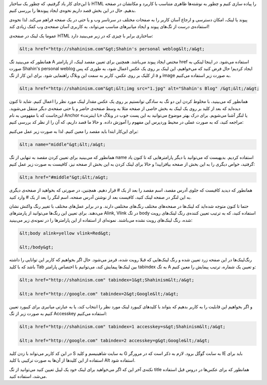 .. title: آموزش HTML بخش 4 .. date: 2011/5/14 18:25:28

.. raw:: html

   <html>

.. raw:: html

   <body>

.. raw:: html

   <p>

تا این‌جای کار یاد گرفتیم‌، که چطور یک ساختار HTML را پیاده سازی کنیم و
چطور به نوشته‌ها ظاهری متناسب با کاربرد و مکانشان در صفحه بدهیم‌. حال در
این بخش قصد داریم نحوه‌ی ایجاد پیوند‌ها را بررسی کنیم‌.

پیوند یا لینک‌، امکان دسترسی و ارجاع آسان کاربر را به صفحات مختلف در
سرتاسر وب و یا حتی در یک صفحه فراهم می‌کند. لذا نحوه‌ی استفاده‌ی درست از
تگ‌های پیوند و ایجاد میانبر‌های مناسب می‌تواند، به کاربری آسان صفحه‌ی وب
کمک زیادی کند!

عموما یک لینک در صفحه‌ی HTML ساختاری برابر با چیزی که در زیر می‌بینید
دارد‌:

.. code:: html


    &lt;a href="http://shahinism.com"&gt;Shahin's personal weblog&lt;/a&gt;

همانطور که می‌بینید تگ A مختص ایجاد پیوند می‌باشد‌. همچنین برای تعیین
مقصد لینک‌، از پارامتر href استفاده می‌شود. در اینجا لینکی به صورت
Shahin's personal weblog ایجاد کردیم‌! حال فرض کنید که می‌خواهیم، این
لینک بر روی یک عکس اعمال شود‌، به طوری که پس از کلیک بر روی عکس‌، کاربر
به سمت این وبلاگ راهنمایی شود‌. برای این کار از تگ a و image به صورت زیر
استفاده می‌کنیم‌.

.. code:: html


    &lt;a href="http://shahinism.com"&gt;&lt;img src="1.jpg" alt="Shahin's Blog" /&gt;&lt;/a&gt;

همانطور که می‌بینید‌، با مخلوط کردن این دو تگ به سادگی توانستیم بر روی
یک عکس مقدار لینک مورد نظر را اعمال کنیم‌. شاید تا کنون دیده‌اید که بعد
از کلید بر روی یک لینک به بخش خاصی از صفحه مثلا به وسط صفحه‌ی حاضر و یا
حتی صفحه‌ی دیگر منتقل می‌شوید‌. این‌جاست که با مفهومی به نام Anchor یا
لنگر آشنا می‌شویم‌. برای درک بهتر موضوع می‌توانید به این پست خوب در
وبلاگ «‌با اینترنت‌» مراجعه کنید‌، که به صورت عملی در محیط وردپرس این
مفهوم را آموزش داده‌. و حالا ما قصد داریم‌، که آن را از نظر کد بررسی
کنیم‌:

برای این‌کار ابتدا باید مقصد را معین کنیم‌. لذا به صورت زیر عمل
می‌کنیم‌:

.. code:: html


    &lt;a name="middle"&gt;&lt;/a&gt;

همانطور که می‌بینید برای تعیین کردن مقصد به تنهایی از تگ name استفاده
کردیم‌. بدیهیست که می‌توانید با دیگر پارامتر‌هایی که تا کنون یاد
گرفتید‌، خواص دیگری را به این بخش از صفحه بیافزایید‌! و حالا برای لینک
کردن به این بخش از صفحه نیز‌، کافیست به صورت زیر عمل کنیم‌:

.. code:: html


    &lt;a href="#middle"&gt;&lt;/a&gt;

همانطور که دیدید کافیست که جلوی آدرس مقصد‌، اسم مقصد را بعد از یک # قرار
دهیم‌. همچنین‌، در صورتی که بخواهید از صفحه‌ی دیگری به این لنگر در صفحه‌
لینک کنید‌، کافیست بعد از نوشتن آدرس صفحه‌، اسم لنگر را بعد از یک # وارد
کنید‌.

حتما تا کنون متوجه شده‌اید که لینک‌ها در صفحه‌های مختلف رنگ‌های مختلفی
دارند‌. و در برابر عمل‌های مختلف با تغییر رنگ واکنش نشان می‌دهند‌. برای
تعیین این رنگ‌ها می‌توانید از پارمتر‌های Alink, Vlink در تگ body استفاده
کنید‌، که به ترتیب تعیین کننده‌ی رنگ لینک‌های رویت شده‌، رنگ لینک‌های
رویت نشده می‌باشند‌. نمونه‌ای از استفاده از این پارامتر‌ها را در نمونه‌ی
زیر می‌بینید‌:

.. code:: html


    &lt;body alink=yellow vlink=Red&gt;

    &lt;/body&gt;

رنگ‌لینک‌ها در این صفحه زرد تعیین شده و رنگ لینک‌هایی که قبلا رویت شده‌،
قرمز می‌شود‌. حال اگر بخواهیم‌ که کاربر این توانایی را داشته باشد که با
کلید Tab بین لینک‌ها پیمایش کند‌، می‌توانیم با اختصاص پارامتر tabindex
به تگ A و تعیین یک شماره‌، ترتیب پیمایش را معین کنیم‌:

.. code:: html


    &lt;a href="http://shahinism.com" tabindex=1&gt;Shahinism&lt;/a&gt;

    &lt;a href="http://google.com" tabindex=2&gt;Google&lt;/a&gt;

و اگر بخواهیم این قابلیت را به کاربر بدهیم که بتواند با کلید‌های کیبورد
لینک مورد نظر را انتخاب کند‌، یا به عبارتی میانبری برای کیبورد تعیین
کنیم به صورت زیر از تگ Accesskey استفاده می‌کنیم‌:

.. code:: html


    &lt;a href="http://shahinism.com" tabindex=1 accesskey=s&gt;Shahinism&lt;/a&gt;

    &lt;a href="http://google.com" tabindex=2 accesskey=g&gt;Google&lt;/a&gt;

در این کد کاربر می‌تواند با زدن کلید S به سایت شاهینیسم و کلید G به سابت
گوگل برود‌. لازم به ذکر است که در مرورگر IE باید برای استفاده از این
کلید‌ها از آن‌ها به صورت ترکیبی با کلید Alt استفاده شود‌.

نکته‌ی آخر این که اگر می‌خواهید برای لینک خود یک لیبل تعیین کنید
می‌توانید از تگ title همانطور که برای عکس‌ها در دروس قبل استفاده می‌شد‌،
استفاده کنید‌.

.. raw:: html

   </p>

.. raw:: html

   </body>

.. raw:: html

   </html>
